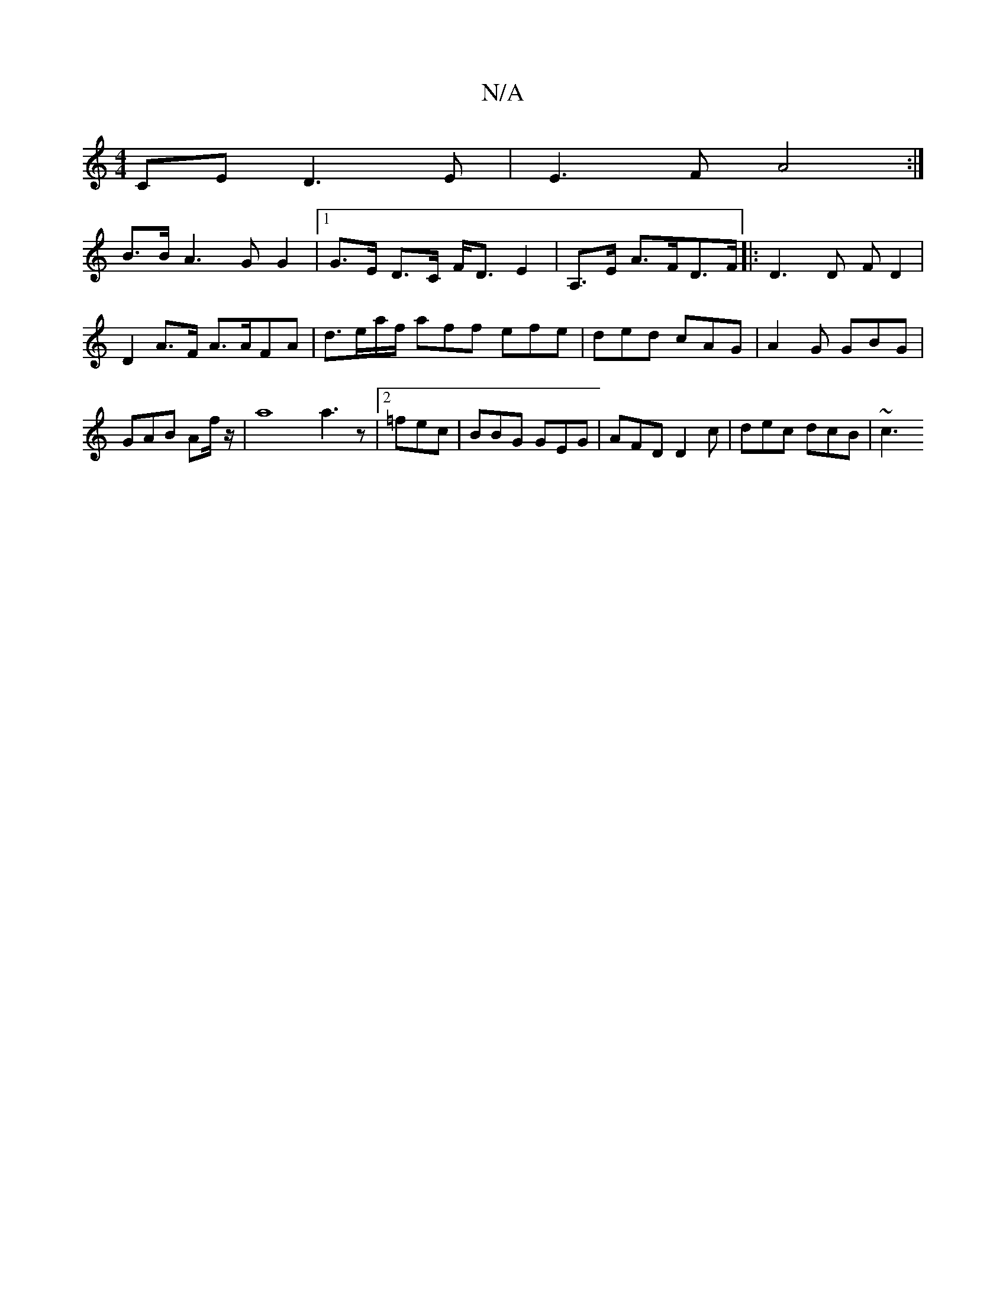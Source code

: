 X:1
T:N/A
M:4/4
R:N/A
K:Cmajor
CE D3 E|E3 F A4 :|
B>B A2>G2 G2 |[1 G>E D>C F<D E2 | A,>E A>FD>F |: D3 D (3F D2 | D2 A>F A>AFA | d>ea/f/ aff efe | ded cAG | A2G GBG | GAB Af/ z1/2 |a8 a3 z|2 =fec | BBG GEG | AFD D2 c |dec dcB | ~c3 